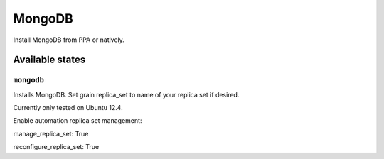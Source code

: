 =====
MongoDB
=====

Install MongoDB from PPA or natively. 


Available states
================

``mongodb``
---------

Installs MongoDB. Set grain replica_set to name of your replica set if desired.

Currently only tested on Ubuntu 12.4.

Enable automation replica set management:

manage_replica_set: True

reconfigure_replica_set: True

